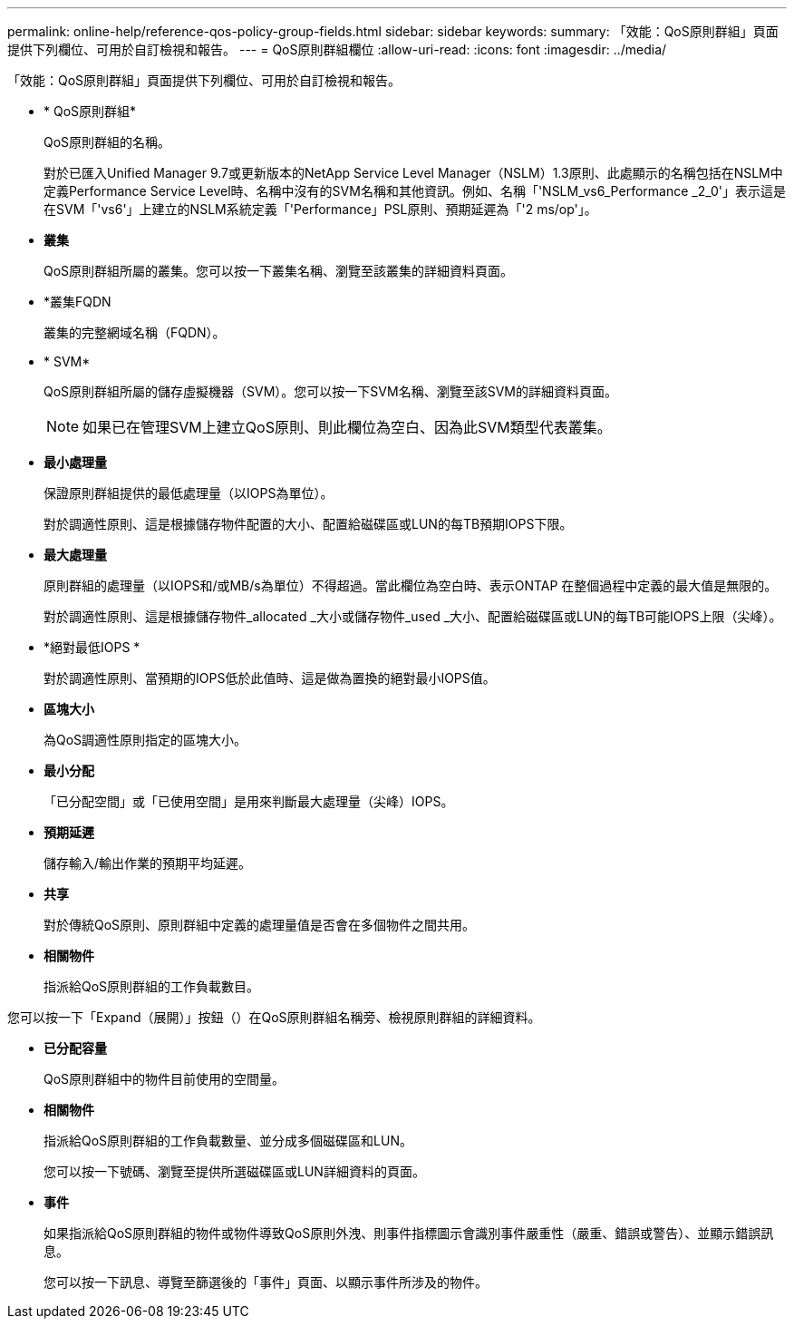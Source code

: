 ---
permalink: online-help/reference-qos-policy-group-fields.html 
sidebar: sidebar 
keywords:  
summary: 「效能：QoS原則群組」頁面提供下列欄位、可用於自訂檢視和報告。 
---
= QoS原則群組欄位
:allow-uri-read: 
:icons: font
:imagesdir: ../media/


[role="lead"]
「效能：QoS原則群組」頁面提供下列欄位、可用於自訂檢視和報告。

* * QoS原則群組*
+
QoS原則群組的名稱。

+
對於已匯入Unified Manager 9.7或更新版本的NetApp Service Level Manager（NSLM）1.3原則、此處顯示的名稱包括在NSLM中定義Performance Service Level時、名稱中沒有的SVM名稱和其他資訊。例如、名稱「'NSLM_vs6_Performance _2_0'」表示這是在SVM「'vs6'」上建立的NSLM系統定義「'Performance」PSL原則、預期延遲為「'2 ms/op'」。

* *叢集*
+
QoS原則群組所屬的叢集。您可以按一下叢集名稱、瀏覽至該叢集的詳細資料頁面。

* *叢集FQDN
+
叢集的完整網域名稱（FQDN）。

* * SVM*
+
QoS原則群組所屬的儲存虛擬機器（SVM）。您可以按一下SVM名稱、瀏覽至該SVM的詳細資料頁面。

+
[NOTE]
====
如果已在管理SVM上建立QoS原則、則此欄位為空白、因為此SVM類型代表叢集。

====
* *最小處理量*
+
保證原則群組提供的最低處理量（以IOPS為單位）。

+
對於調適性原則、這是根據儲存物件配置的大小、配置給磁碟區或LUN的每TB預期IOPS下限。

* *最大處理量*
+
原則群組的處理量（以IOPS和/或MB/s為單位）不得超過。當此欄位為空白時、表示ONTAP 在整個過程中定義的最大值是無限的。

+
對於調適性原則、這是根據儲存物件_allocated _大小或儲存物件_used _大小、配置給磁碟區或LUN的每TB可能IOPS上限（尖峰）。

* *絕對最低IOPS *
+
對於調適性原則、當預期的IOPS低於此值時、這是做為置換的絕對最小IOPS值。

* *區塊大小*
+
為QoS調適性原則指定的區塊大小。

* *最小分配*
+
「已分配空間」或「已使用空間」是用來判斷最大處理量（尖峰）IOPS。

* *預期延遲*
+
儲存輸入/輸出作業的預期平均延遲。

* *共享*
+
對於傳統QoS原則、原則群組中定義的處理量值是否會在多個物件之間共用。

* *相關物件*
+
指派給QoS原則群組的工作負載數目。



您可以按一下「Expand（展開）」按鈕（image:../media/chevron-down.gif[""]）在QoS原則群組名稱旁、檢視原則群組的詳細資料。

* *已分配容量*
+
QoS原則群組中的物件目前使用的空間量。

* *相關物件*
+
指派給QoS原則群組的工作負載數量、並分成多個磁碟區和LUN。

+
您可以按一下號碼、瀏覽至提供所選磁碟區或LUN詳細資料的頁面。

* *事件*
+
如果指派給QoS原則群組的物件或物件導致QoS原則外洩、則事件指標圖示會識別事件嚴重性（嚴重、錯誤或警告）、並顯示錯誤訊息。

+
您可以按一下訊息、導覽至篩選後的「事件」頁面、以顯示事件所涉及的物件。


